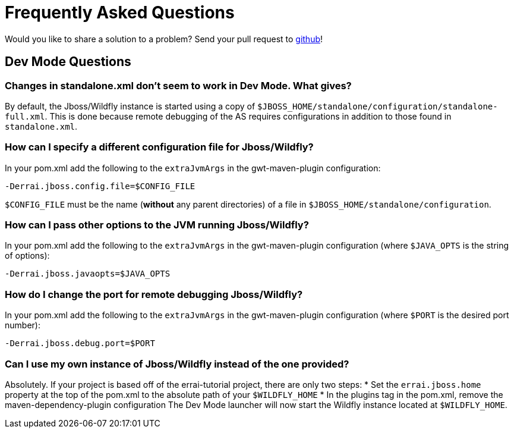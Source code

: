 = Frequently Asked Questions

Would you like to share a solution to a problem? Send your pull request to https://github.com/errai/errai-tutorial[github]!

== Dev Mode Questions

=== Changes in standalone.xml don't seem to work in Dev Mode. What gives?
By default, the Jboss/Wildfly instance is started using a copy of `$JBOSS_HOME/standalone/configuration/standalone-full.xml`.
This is done because remote debugging of the AS requires configurations in addition to those found in `standalone.xml`.

=== How can I specify a different configuration file for Jboss/Wildfly?
In your pom.xml add the following to the `extraJvmArgs` in the gwt-maven-plugin configuration:

-----------------------------------------
-Derrai.jboss.config.file=$CONFIG_FILE
-----------------------------------------

`$CONFIG_FILE` must be the name (*without* any parent directories) of a file in `$JBOSS_HOME/standalone/configuration`.

=== How can I pass other options to the JVM running Jboss/Wildfly?
In your pom.xml add the following to the `extraJvmArgs` in the gwt-maven-plugin configuration (where `$JAVA_OPTS` is the string of options):

-----------------------------------
-Derrai.jboss.javaopts=$JAVA_OPTS
-----------------------------------

=== How do I change the port for remote debugging Jboss/Wildfly?
In your pom.xml add the following to the `extraJvmArgs` in the gwt-maven-plugin configuration (where `$PORT` is the desired port number):

------------------------------
-Derrai.jboss.debug.port=$PORT
------------------------------

=== Can I use my own instance of Jboss/Wildfly instead of the one provided?
Absolutely. If your project is based off of the errai-tutorial project, there are only two steps:
* Set the `errai.jboss.home` property at the top of the pom.xml to the absolute path of your `$WILDFLY_HOME`
* In the plugins tag in the pom.xml, remove the maven-dependency-plugin configuration
The Dev Mode launcher will now start the Wildfly instance located at `$WILDFLY_HOME`.
